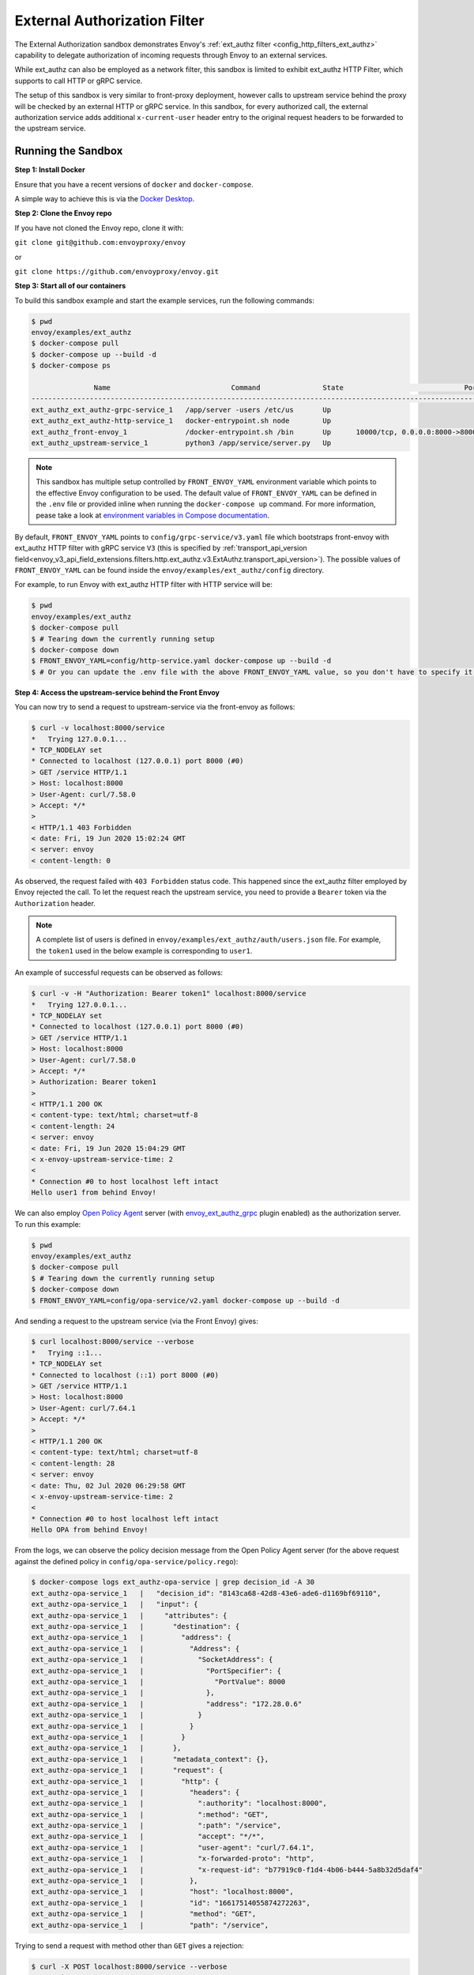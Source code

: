 .. _install_sandboxes_ext_authz:

External Authorization Filter
=============================

The External Authorization sandbox demonstrates Envoy's :ref:`ext_authz filter <config_http_filters_ext_authz>`
capability to delegate authorization of incoming requests through Envoy to an external services.

While ext_authz can also be employed as a network filter, this sandbox is limited to exhibit
ext_authz HTTP Filter, which supports to call HTTP or gRPC service.

The setup of this sandbox is very similar to front-proxy deployment, however calls to upstream
service behind the proxy will be checked by an external HTTP or gRPC service. In this sandbox,
for every authorized call, the external authorization service adds additional ``x-current-user``
header entry to the original request headers to be forwarded to the upstream service.

Running the Sandbox
~~~~~~~~~~~~~~~~~~~

**Step 1: Install Docker**

Ensure that you have a recent versions of ``docker`` and ``docker-compose``.

A simple way to achieve this is via the `Docker Desktop <https://www.docker.com/products/docker-desktop>`_.

**Step 2: Clone the Envoy repo**

If you have not cloned the Envoy repo, clone it with:

``git clone git@github.com:envoyproxy/envoy``

or

``git clone https://github.com/envoyproxy/envoy.git``

**Step 3: Start all of our containers**

To build this sandbox example and start the example services, run the following commands:

.. code-block:: console

    $ pwd
    envoy/examples/ext_authz
    $ docker-compose pull
    $ docker-compose up --build -d
    $ docker-compose ps

                   Name                             Command               State                             Ports
    ---------------------------------------------------------------------------------------------------------------------------------------
    ext_authz_ext_authz-grpc-service_1   /app/server -users /etc/us       Up
    ext_authz_ext_authz-http-service_1   docker-entrypoint.sh node        Up
    ext_authz_front-envoy_1              /docker-entrypoint.sh /bin       Up      10000/tcp, 0.0.0.0:8000->8000/tcp, 0.0.0.0:8001->8001/tcp
    ext_authz_upstream-service_1         python3 /app/service/server.py   Up

.. note::

    This sandbox has multiple setup controlled by ``FRONT_ENVOY_YAML`` environment variable which
    points to the effective Envoy configuration to be used. The default value of ``FRONT_ENVOY_YAML``
    can be defined in the ``.env`` file or provided inline when running the ``docker-compose up``
    command. For more information, pease take a look at `environment variables in Compose documentation <https://docs.docker.com/compose/environment-variables>`_.

By default, ``FRONT_ENVOY_YAML`` points to ``config/grpc-service/v3.yaml`` file which bootstraps
front-envoy with ext_authz HTTP filter with gRPC service ``V3`` (this is specified by :ref:`transport_api_version field<envoy_v3_api_field_extensions.filters.http.ext_authz.v3.ExtAuthz.transport_api_version>`).
The possible values of ``FRONT_ENVOY_YAML`` can be found inside the ``envoy/examples/ext_authz/config``
directory.

For example, to run Envoy with ext_authz HTTP filter with HTTP service will be:

.. code-block:: console

    $ pwd
    envoy/examples/ext_authz
    $ docker-compose pull
    $ # Tearing down the currently running setup
    $ docker-compose down
    $ FRONT_ENVOY_YAML=config/http-service.yaml docker-compose up --build -d
    $ # Or you can update the .env file with the above FRONT_ENVOY_YAML value, so you don't have to specify it when running the "up" command.

**Step 4: Access the upstream-service behind the Front Envoy**

You can now try to send a request to upstream-service via the front-envoy as follows:

.. code-block:: console

    $ curl -v localhost:8000/service
    *   Trying 127.0.0.1...
    * TCP_NODELAY set
    * Connected to localhost (127.0.0.1) port 8000 (#0)
    > GET /service HTTP/1.1
    > Host: localhost:8000
    > User-Agent: curl/7.58.0
    > Accept: */*
    >
    < HTTP/1.1 403 Forbidden
    < date: Fri, 19 Jun 2020 15:02:24 GMT
    < server: envoy
    < content-length: 0

As observed, the request failed with ``403 Forbidden`` status code. This happened since the ext_authz
filter employed by Envoy rejected the call. To let the request reach the upstream service, you need
to provide a ``Bearer`` token via the ``Authorization`` header.

.. note::

    A complete list of users is defined in ``envoy/examples/ext_authz/auth/users.json`` file. For
    example, the ``token1`` used in the below example is corresponding to ``user1``.

An example of successful requests can be observed as follows:

.. code-block:: console

    $ curl -v -H "Authorization: Bearer token1" localhost:8000/service
    *   Trying 127.0.0.1...
    * TCP_NODELAY set
    * Connected to localhost (127.0.0.1) port 8000 (#0)
    > GET /service HTTP/1.1
    > Host: localhost:8000
    > User-Agent: curl/7.58.0
    > Accept: */*
    > Authorization: Bearer token1
    >
    < HTTP/1.1 200 OK
    < content-type: text/html; charset=utf-8
    < content-length: 24
    < server: envoy
    < date: Fri, 19 Jun 2020 15:04:29 GMT
    < x-envoy-upstream-service-time: 2
    <
    * Connection #0 to host localhost left intact
    Hello user1 from behind Envoy!

We can also employ `Open Policy Agent <https://www.openpolicyagent.org/>`_ server
(with `envoy_ext_authz_grpc <https://github.com/open-policy-agent/opa-istio-plugin>`_ plugin enabled)
as the authorization server. To run this example:

.. code-block:: console

    $ pwd
    envoy/examples/ext_authz
    $ docker-compose pull
    $ # Tearing down the currently running setup
    $ docker-compose down
    $ FRONT_ENVOY_YAML=config/opa-service/v2.yaml docker-compose up --build -d

And sending a request to the upstream service (via the Front Envoy) gives:

.. code-block:: console

    $ curl localhost:8000/service --verbose
    *   Trying ::1...
    * TCP_NODELAY set
    * Connected to localhost (::1) port 8000 (#0)
    > GET /service HTTP/1.1
    > Host: localhost:8000
    > User-Agent: curl/7.64.1
    > Accept: */*
    >
    < HTTP/1.1 200 OK
    < content-type: text/html; charset=utf-8
    < content-length: 28
    < server: envoy
    < date: Thu, 02 Jul 2020 06:29:58 GMT
    < x-envoy-upstream-service-time: 2
    <
    * Connection #0 to host localhost left intact
    Hello OPA from behind Envoy!

From the logs, we can observe the policy decision message from the Open Policy Agent server (for
the above request against the defined policy in ``config/opa-service/policy.rego``):

.. code-block:: console

    $ docker-compose logs ext_authz-opa-service | grep decision_id -A 30
    ext_authz-opa-service_1   |   "decision_id": "8143ca68-42d8-43e6-ade6-d1169bf69110",
    ext_authz-opa-service_1   |   "input": {
    ext_authz-opa-service_1   |     "attributes": {
    ext_authz-opa-service_1   |       "destination": {
    ext_authz-opa-service_1   |         "address": {
    ext_authz-opa-service_1   |           "Address": {
    ext_authz-opa-service_1   |             "SocketAddress": {
    ext_authz-opa-service_1   |               "PortSpecifier": {
    ext_authz-opa-service_1   |                 "PortValue": 8000
    ext_authz-opa-service_1   |               },
    ext_authz-opa-service_1   |               "address": "172.28.0.6"
    ext_authz-opa-service_1   |             }
    ext_authz-opa-service_1   |           }
    ext_authz-opa-service_1   |         }
    ext_authz-opa-service_1   |       },
    ext_authz-opa-service_1   |       "metadata_context": {},
    ext_authz-opa-service_1   |       "request": {
    ext_authz-opa-service_1   |         "http": {
    ext_authz-opa-service_1   |           "headers": {
    ext_authz-opa-service_1   |             ":authority": "localhost:8000",
    ext_authz-opa-service_1   |             ":method": "GET",
    ext_authz-opa-service_1   |             ":path": "/service",
    ext_authz-opa-service_1   |             "accept": "*/*",
    ext_authz-opa-service_1   |             "user-agent": "curl/7.64.1",
    ext_authz-opa-service_1   |             "x-forwarded-proto": "http",
    ext_authz-opa-service_1   |             "x-request-id": "b77919c0-f1d4-4b06-b444-5a8b32d5daf4"
    ext_authz-opa-service_1   |           },
    ext_authz-opa-service_1   |           "host": "localhost:8000",
    ext_authz-opa-service_1   |           "id": "16617514055874272263",
    ext_authz-opa-service_1   |           "method": "GET",
    ext_authz-opa-service_1   |           "path": "/service",

Trying to send a request with method other than ``GET`` gives a rejection:

.. code-block:: console

    $ curl -X POST localhost:8000/service --verbose
    *   Trying ::1...
    * TCP_NODELAY set
    * Connected to localhost (::1) port 8000 (#0)
    > PUT /service HTTP/1.1
    > Host: localhost:8000
    > User-Agent: curl/7.64.1
    > Accept: */*
    >
    < HTTP/1.1 403 Forbidden
    < date: Thu, 02 Jul 2020 06:46:13 GMT
    < server: envoy
    < content-length: 0
